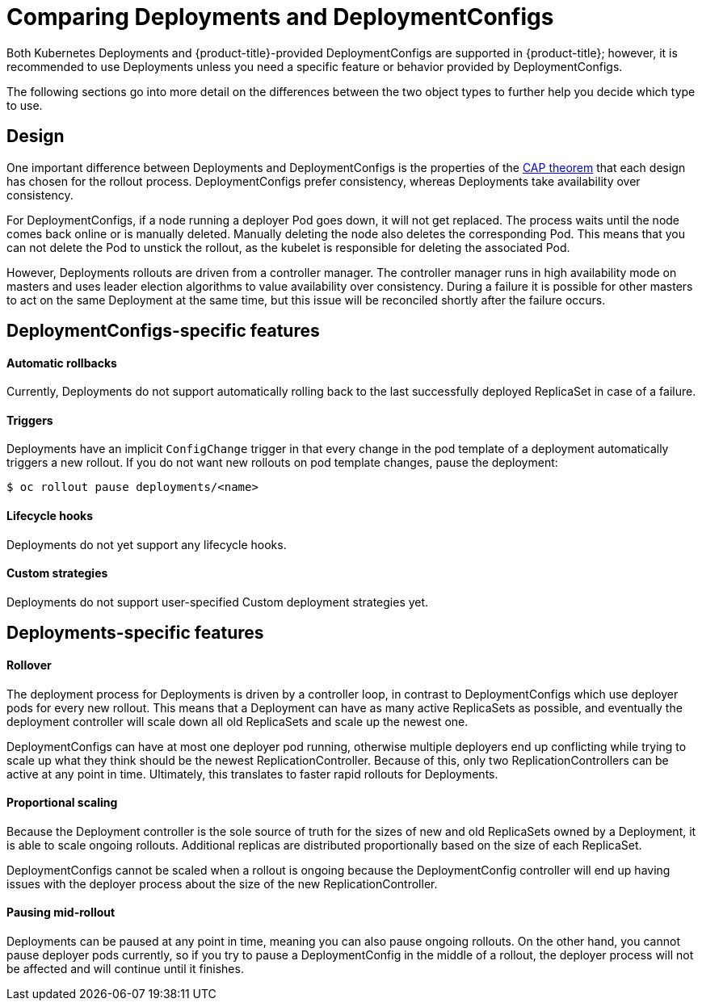 // Module included in the following assemblies:
//
// * applications/deployments/what-deployments-are.adoc

[id="deployments-comparing-deploymentconfigs_{context}"]
= Comparing Deployments and DeploymentConfigs

Both Kubernetes Deployments and {product-title}-provided
DeploymentConfigs are supported in {product-title}; however, it is
recommended to use Deployments unless you need a specific feature or behavior
provided by DeploymentConfigs.

The following sections go into more detail on the differences between the two
object types to further help you decide which type to use.

[id="deployments-design_{context}"]
== Design

One important difference between Deployments and DeploymentConfigs is the
properties of the link:https://en.wikipedia.org/wiki/CAP_theorem[CAP theorem]
that each design has chosen for the rollout process. DeploymentConfigs prefer
consistency, whereas Deployments take availability over consistency.

For DeploymentConfigs, if a node running a deployer Pod goes down, it will
not get replaced. The process waits until the node comes back online or is
manually deleted. Manually deleting the node also deletes the corresponding Pod.
This means that you can not delete the Pod to unstick the rollout, as the
kubelet is responsible for deleting the associated Pod.

However, Deployments rollouts are driven from a controller manager. The
controller manager runs in high availability mode on masters and uses leader
election algorithms to value availability over consistency. During a failure it
is possible for other masters to act on the same Deployment at the same time,
but this issue will be reconciled shortly after the failure occurs.

[id="delpoymentconfigs-specific-features_{context}"]
== DeploymentConfigs-specific features

[discrete]
==== Automatic rollbacks

Currently, Deployments do not support automatically rolling back to the last
successfully deployed ReplicaSet in case of a failure.

[discrete]
==== Triggers

Deployments have an implicit `ConfigChange` trigger in that every
change in the pod template of a deployment automatically triggers a new rollout.
If you do not want new rollouts on pod template changes, pause the deployment:

----
$ oc rollout pause deployments/<name>
----

[discrete]
==== Lifecycle hooks

Deployments do not yet support any lifecycle hooks.

[discrete]
==== Custom strategies

Deployments do not support user-specified Custom deployment
strategies yet.

[id="delpoyments-specific-features_{context}"]
== Deployments-specific features

[discrete]
==== Rollover

The deployment process for Deployments is driven by a controller
loop, in contrast to DeploymentConfigs which use deployer pods for every
new rollout. This means that a Deployment can have as many active
ReplicaSets as possible, and eventually the deployment controller will scale
down all old ReplicaSets and scale up the newest one.

DeploymentConfigs can have at most one deployer pod running, otherwise
multiple deployers end up conflicting while trying to scale up what they think
should be the newest ReplicationController. Because of this, only two
ReplicationControllers can be active at any point in time. Ultimately, this
translates to faster rapid rollouts for Deployments.

[discrete]
==== Proportional scaling

Because the Deployment controller is the sole source of truth for the sizes of
new and old ReplicaSets owned by a Deployment, it is able to scale ongoing
rollouts. Additional replicas are distributed proportionally based on the size
of each ReplicaSet.

DeploymentConfigs cannot be scaled when a rollout is ongoing because the
DeploymentConfig controller will end up having issues with the deployer
process about the size of the new ReplicationController.

[discrete]
==== Pausing mid-rollout

Deployments can be paused at any point in time, meaning you can also
pause ongoing rollouts. On the other hand, you cannot pause deployer pods
currently, so if you try to pause a DeploymentConfig in the middle of a
rollout, the deployer process will not be affected and will continue until it
finishes.

